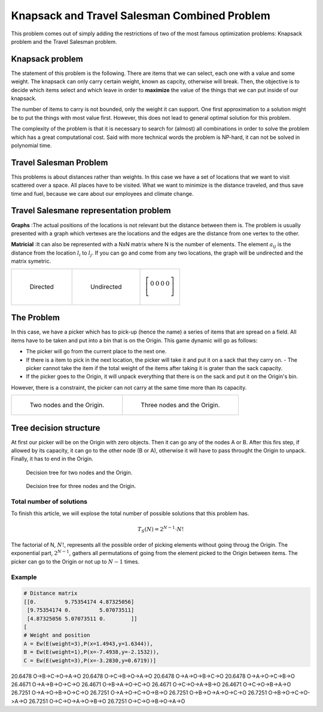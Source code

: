 =============================================
Knapsack and Travel Salesman Combined Problem
=============================================

This problem comes out of simply adding the restrictions of two of the most famous optimization problems: Knapsack problem and the Travel Salesman problem.


Knapsack problem
................
The statement of this problem is the following. There are items that we can select, each one with a value and some weight. The knapsack can only carry certain weight, known as capcity, otherwise will break. 
Then, the objective is to decide which items select and which leave in order to **maximize** the value of the things that we can put inside of our knapsack.

The number of items to carry is not bounded, only the weight it can support.
One first approximation to a solution might be to put the things with most value first. However, this does not lead to general optimal solution for this problem.

The complexity of the problem is that it is necessary to search for (almost) all combinations in order to solve the problem which has a great computational cost. Said with more technical words the problem is NP-hard, it can not be solved in polynomial time.

Travel Salesman Problem
.......................
This problems is about distances rather than weights. In this case we have a set of locations that we want to visit scattered over a space. All places have to be visited. What we want to minimize is the distance traveled, and thus save time and fuel, because we care about our employees and climate change.

Travel Salesmane representation problem
.......................................
**Graphs** :The actual positions of the locations is not relevant but the distance between them is. The problem is usually presented with a graph which vertexes are the locations and the edges are the distance from one vertex to the other.

**Matricial** :It can also be represented with a NxN matrix where N is the number of elements. The element :math:`a_{ij}` is the distance from the location :math:`l_i` to :math:`l_j`. If you can go and come from any two locations, the graph will be undirected and the matrix symetric. 

.. list-table:: 

    * - .. figure:: images/asd.svg

           Directed

      - .. figure:: images/uasd.svg

           Undirected 
      - .. math::
           
           \left[\begin{array}{cccc}
           0 & 0 & 0 & 0 \\
           \end{array}
           \right]

The Problem
...........
In this case, we have a picker which has to pick-up (hence the name) a series of items that are spread on a field. All items have to be taken and put into a bin that is on the Origin. This game dynamic will go as follows:

- The picker will go from the current place to the next one.
- If there is a item to pick in the next location, the picker will take it and put it on a sack that they carry on.
  - The picker cannot take the item if the total weight of the items after taking it is grater than the sack capacity.
- If the picker goes to the Origin, it will unpack everything that there is on the sack and put it on the Origin's bin.    

However, there is a constraint, the picker can not carry at the same time more than its capacity.


.. list-table:: 

    * - .. figure:: images/g_2.svg
        
                Two nodes and the Origin.
        
      - .. figure:: images/g_3.svg
                
                Three nodes and the Origin.


Tree decision structure
.......................
At first our picker will be on the Origin with zero objects. Then it can go any of the nodes A or B. After this firs step, if allowed by its capacity, it can go to the other node (B or A), otherwise it will have to pass throught the Origin to unpack. Finally, it has to end in the Origin.

.. figure:: images/tree_2.svg

        Decision tree for two nodes and the Origin.

.. figure:: images/tree.svg
        
        Decision tree for three nodes and the Origin.

Total number of solutions
-------------------------
To finish this article, we will explose the total number of possible solutions that this problem has. 

.. math:: 
   
   T_S(N) = 2^{N-1}\cdot N!

The factorial of N, :math:`N!`, represents all the possible order of picking elements without going throug the Origin.
The exponential part, :math:`2^{N-1}`, gathers all permutations of going from the element picked to the Origin between items. The picker can go to the Origin or not up to :math:`N-1` times.


Example
-------

.. code-block:: python

        # Distance matrix
        [[0.         9.75354174 4.87325056]
         [9.75354174 0.         5.07073511]
         [4.87325056 5.07073511 0.        ]]
        [
        # Weight and position
        A = Ew(E(weight=3),P(x=1.4943,y=1.6344)),
        B = Ew(E(weight=1),P(x=-7.4938,y=-2.1532)),
        C = Ew(E(weight=3),P(x=-3.2830,y=0.6719))]

======= ===================
COST    PATH        
======= ===================
20.6478 O->B->C->O->A->O
20.6478 O->C->B->O->A->O
20.6478 O->A->O->B->C->O
20.6478 O->A->O->C->B->O
26.4671 O->A->B->O->C->O
26.4671 O->B->A->O->C->O
26.4671 O->C->O->A->B->O
26.4671 O->C->O->B->A->O
26.7251 O->A->O->B->O->C->O
26.7251 O->A->O->C->O->B->O
26.7251 O->B->O->A->O->C->O
26.7251 O->B->O->C->O->A->O
26.7251 O->C->O->A->O->B->O
26.7251 O->C->O->B->O->A->O

